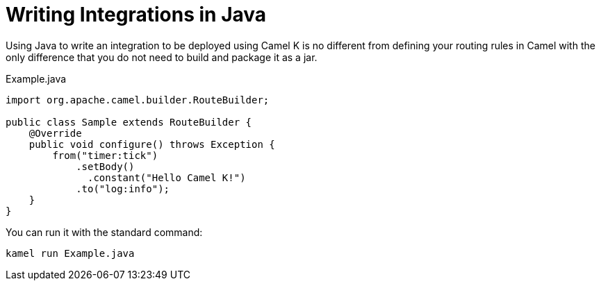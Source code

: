 = Writing Integrations in Java

Using Java to write an integration to be deployed using Camel K is no different from defining your routing rules in Camel with the only difference that you do not need to build and package it as a jar.

[source,java]
.Example.java
----
import org.apache.camel.builder.RouteBuilder;

public class Sample extends RouteBuilder {
    @Override
    public void configure() throws Exception {
        from("timer:tick")
            .setBody()
              .constant("Hello Camel K!")
            .to("log:info");
    }
}
----

You can run it with the standard command:

```
kamel run Example.java
```
